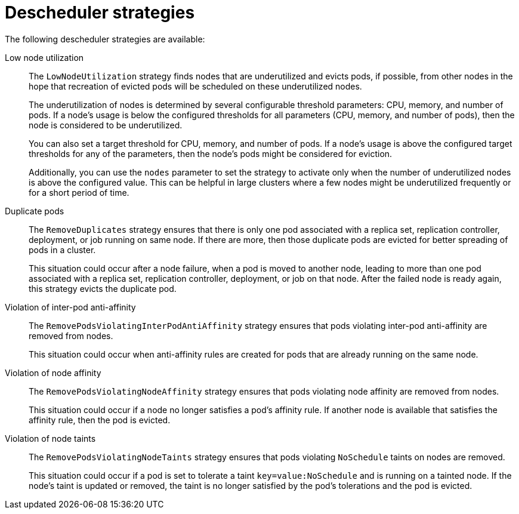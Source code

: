 // Module included in the following assemblies:
//
// * nodes/scheduling/nodes-descheduler.adoc

[id="nodes-descheduler-strategies_{context}"]
= Descheduler strategies

The following descheduler strategies are available:

Low node utilization::
The `LowNodeUtilization` strategy finds nodes that are underutilized and evicts pods, if possible, from other nodes in the hope that recreation of evicted pods will be scheduled on these underutilized nodes.
+
The underutilization of nodes is determined by several configurable threshold parameters: CPU, memory, and number of pods. If a node's usage is below the configured thresholds for all parameters (CPU, memory, and number of pods), then the node is considered to be underutilized.
+
You can also set a target threshold for CPU, memory, and number of pods. If a node's usage is above the configured target thresholds for any of the parameters, then the node's pods might be considered for eviction.
+
Additionally, you can use the `nodes` parameter to set the strategy to activate only when the number of underutilized nodes is above the configured value. This can be helpful in large clusters where a few nodes might be underutilized frequently or for a short period of time.

Duplicate pods::
The `RemoveDuplicates` strategy ensures that there is only one pod associated with a replica set, replication controller, deployment, or job running on same node. If there are more, then those duplicate pods are evicted for better spreading of pods in a cluster.
+
This situation could occur after a node failure, when a pod is moved to another node, leading to more than one pod associated with a replica set, replication controller, deployment, or job on that node. After the failed node is ready again, this strategy evicts the duplicate pod.

Violation of inter-pod anti-affinity::
The `RemovePodsViolatingInterPodAntiAffinity` strategy ensures that pods violating inter-pod anti-affinity are removed from nodes.
+
This situation could occur when anti-affinity rules are created for pods that are already running on the same node.

Violation of node affinity::
The `RemovePodsViolatingNodeAffinity` strategy ensures that pods violating node affinity are removed from nodes.
+
This situation could occur if a node no longer satisfies a pod's affinity rule. If another node is available that satisfies the affinity rule, then the pod is evicted.

Violation of node taints::
The `RemovePodsViolatingNodeTaints` strategy ensures that pods violating `NoSchedule` taints on nodes are removed.
+
This situation could occur if a pod is set to tolerate a taint `key=value:NoSchedule` and is running on a tainted node. If the node's taint is updated or removed, the taint is no longer satisfied by the pod's tolerations and the pod is evicted.
